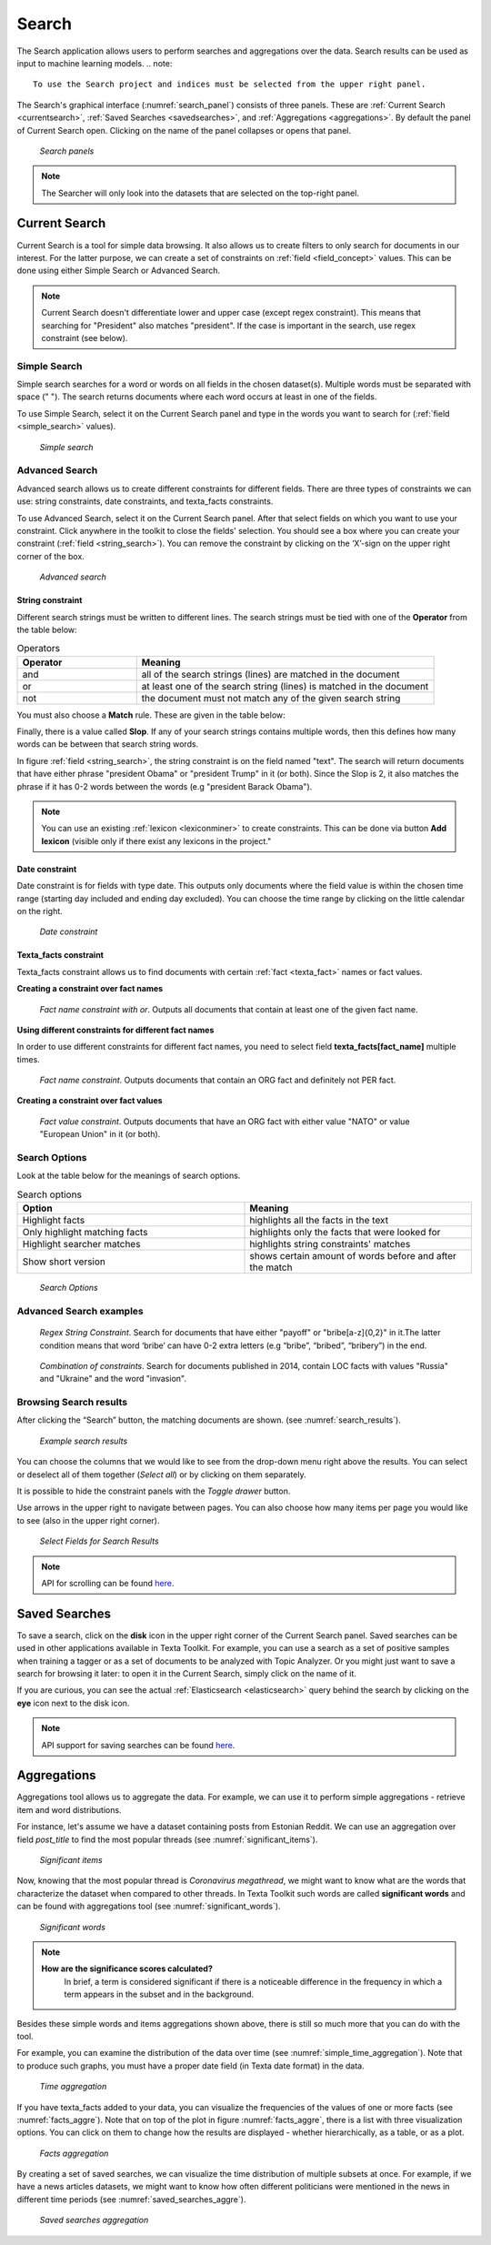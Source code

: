 ########
Search
########

The Search application allows users to perform searches and aggregations over the data. Search results can be used as input to machine learning models.
.. note::
	To use the Search project and indices must be selected from the upper right panel.

The Search's graphical interface (:numref:`search_panel`) consists of three panels.
These are :ref:`Current Search <currentsearch>`, :ref:`Saved Searches <savedsearches>`, and :ref:`Aggregations <aggregations>`. 
By default the panel of Current Search open. Clicking on the name of the panel collapses or opens that panel.

.. _search_panel:
.. figure:: images/searcher/search_panel.png

	*Search panels*

.. note::
	The Searcher will only look into the datasets that are selected on the top-right panel.

.. _currentsearch:
Current Search
***************

Current Search is a tool for simple data browsing. It also allows us to create filters to only search for documents in our interest.
For the latter purpose, we can create a set of constraints on :ref:`field <field_concept>` values. This can be done using either Simple Search 
or Advanced Search. 

.. note::
	Current Search doesn't differentiate lower and upper case (except regex constraint). This means that searching for "President" also matches "president". If the case is important in the search, use regex constraint (see below).


Simple Search
=============

Simple search searches for a word or words on all fields in the chosen dataset(s). 
Multiple words must be separated with space (" "). 
The search returns documents where each word occurs at least in one of the fields.


To use Simple Search, select it on the Current Search panel and type in the words you want to search for (:ref:`field <simple_search>` values).

.. _simple_search:
.. figure:: images/searcher/simple_search.png

  *Simple search*

Advanced Search
===============

Advanced search allows us to create different constraints for different fields. 
There are three types of constraints we can use: string constraints, date constraints, and texta_facts constraints.

To use Advanced Search, select it on the Current Search panel. After that select fields on which you want to use your constraint. 
Click anywhere in the toolkit to close the fields' selection. You should see a box where you can create your constraint (:ref:`field <string_search>`).
You can remove the constraint by clicking on the ‘X’-sign on the upper right corner of the box.

.. _string_search:
.. figure:: images/searcher/string_search.png

  *Advanced search*


String constraint
-------------------
Different search strings must be written to different lines. 
The search strings must be tied with one of the **Operator** from the table below:

.. list-table:: Operators
   :widths: 10 25
   :header-rows: 1

   * - Operator
     - Meaning
   * - and
     - all of the search strings (lines) are matched in the document 
   * - or
     - at least one of the search string (lines) is matched in the document
   * - not
     - the document must not match any of the given search string


You must also choose a **Match** rule. These are given in the table below:

.. list-table:: Match
   :widths: 10 25
   :header-rows: 1
   * - Match rule
     - Meaning
   * - phrase prefix
     - matches the beginning of the words (endings can differ, e.g. searching for 'bribe' gives us 'bribe', 'bribery', 'bribetaking', etc)
   * - word
     - finds exact word written (similar to simple search)
   * - phrase 
     - finds exact match for a phrase (more than one word in one line)
   * - regex
     - takes the input as `a regular expression <https://www.rexegg.com/regex-quickstart.html>`_ and searches document accordingly. Nb! This is :ref:`Elasticsearch <elasticsearch>` syntax.

Finally, there is a value called **Slop**. If any of your search strings contains multiple words, then
this defines how many words can be between that search string words.
     
In figure :ref:`field <string_search>`, the string constraint is on the field named "text". 
The search will return documents that have either phrase "president Obama" or "president Trump" in it (or both). 
Since the Slop is 2, it also matches the phrase if it has 0-2 words between the words (e.g "president Barack Obama").

.. note::
	You can use an existing :ref:`lexicon <lexiconminer>` to create constraints. This can be done via button **Add lexicon** (visible only if there exist any lexicons in the project."
	
Date constraint
-------------------
Date constraint is for fields with type date. This outputs only documents where the field value is within the chosen time range (starting day included and ending day excluded). 
You can choose the time range by clicking on the little calendar on the right.

.. _date_constraint:
.. figure:: images/date_constraint.png

	*Date constraint*

Texta_facts constraint
------------------------
Texta_facts constraint allows us to find documents with certain :ref:`fact <texta_fact>` names or fact values. 

**Creating a constraint over fact names**

.. _tag_constraint3:
.. figure:: images/tag_constraint3.png

	*Fact name constraint with or*. Outputs all documents that contain at least one of the given fact name.


**Using different constraints for different fact names**

In order to use different constraints for different fact names, you need to select field **texta_facts[fact_name]** multiple times.

.. _tag_constraint1:
.. figure:: images/tag_constraint1.png

	*Fact name constraint*. Outputs documents that contain an ORG fact and definitely not PER fact. 

**Creating a constraint over fact values**
	
.. _tag_constraint2:
.. figure:: images/tag_constraint2.png

	*Fact value constraint*. Outputs documents that have an ORG fact with either value "NATO" or value "European Union" in it (or both).
	

Search Options
==============

Look at the table below for the meanings of search options. 

.. list-table:: Search options
   :widths: 25 25
   :header-rows: 1

   * - Option
     - Meaning
   * - Highlight facts
     - highlights all the facts in the text
   * - Only highlight matching facts
     - highlights only the facts that were looked for
   * - Highlight searcher matches
     - highlights string constraints' matches
   * - Show short version
     - shows certain amount of words before and after the match

.. _search_options:
.. figure:: images/search_options.png

	*Search Options*
	
Advanced Search examples
=========================

.. _search_example1:
.. figure:: images/search_example1.png

	*Regex String Constraint*. Search for documents that have either "payoff" or "bribe[a-z]{0,2}" in it.The latter condition means that word ‘bribe’ can have 0-2 extra letters (e.g “bribe”, “bribed”, “bribery”) in the end.
	
.. _search_combination:
.. figure:: images/search_combination.png

	*Combination of constraints*. Search for documents published in 2014, contain LOC facts with values "Russia" and "Ukraine" and the word "invasion".


Browsing Search results
========================

After clicking the “Search” button, the matching documents are shown. (see :numref:`search_results`). 

.. _search_results:
.. figure:: images/search_results.png
	:width: 100 %

	*Example search results*

You can choose the columns that we would like to see from the drop-down menu right above the results.
You can select or deselect all of them together (*Select all*) or by clicking on them separately. 

It is possible to hide the constraint panels with the *Toggle drawer* button. 

Use arrows in the upper right to navigate between pages. You can also choose how many items per page you would like to see (also in the upper right corner).

.. _search_rt:
.. figure:: images/search_results_toggle.png

	*Select Fields for Search Results*

.. note::
	API for scrolling can be found `here <https://rest-dev.texta.ee/api/v1/projects/1/scroll/>`_.

.. _savedsearches:

Saved Searches
***************

To save a search, click on the **disk** icon in the upper right corner of the Current Search panel. Saved searches can be used in other applications available in Texta Toolkit.
For example, you can use a search as a set of positive samples when training a tagger or as a set of documents to be analyzed with Topic Analyzer.
Or you might just want to save a search for browsing it later: to open it in the Current Search, simply click on the name of it.

If you are curious, you can see the actual :ref:`Elasticsearch <elasticsearch>` query behind the search by clicking on the **eye** icon next to the disk icon.

.. note::
	API support for saving searches can be found `here <https://rest-dev.texta.ee/api/v1/projects/1/searches/>`_.

.. _aggregations:

Aggregations
*************

Aggregations tool allows us to aggregate the data. 
For example, we can use it to perform simple aggregations - retrieve item and word distributions.

For instance, let's assume we have a dataset containing posts from Estonian Reddit. We can use an aggregation over field *post_title* to find the most popular threads (see :numref:`significant_items`).

.. _significant_items:
.. figure:: images/searcher/reddit_title.png

	*Significant items*

Now, knowing that the most popular thread is *Coronavirus megathread*, we might want to know what are the words that characterize the dataset when compared to other threads. 
In Texta Toolkit such words are called **significant words** and can be found with aggregations tool (see :numref:`significant_words`).

.. _significant_words:
.. figure:: images/searcher/significant_words.png

	*Significant words*

.. note::
    **How are the significance scores calculated?**
	In brief, a term is considered significant if there is a noticeable difference in the frequency in which a term appears in the subset and in the background.


Besides these simple words and items aggregations shown above, there is still so much more that you can do with the tool.

For example, you can examine the distribution of the data over time (see :numref:`simple_time_aggregation`). Note that to produce such graphs, you must have a proper date field (in Texta date format) in the data.

.. _simple_time_aggregation:
.. figure:: images/searcher/time_aggregations.png

	*Time aggregation*

If you have texta_facts added to your data, you can visualize the frequencies of the values of one or more facts (see :numref:`facts_aggre`).
Note that on top of the plot in figure :numref:`facts_aggre`, there is a list with three visualization options. You can click on them to change how the results are displayed - 
whether hierarchically, as a table, or as a plot.

.. _facts_aggre:
.. figure:: images/searcher/facts_aggre.png

	  *Facts aggregation*

By creating a set of saved searches, we can visualize the time distribution of multiple subsets at once. For example, if we have a news articles datasets, we might 
want to know how often different politicians were mentioned in the news in different time periods (see :numref:`saved_searches_aggre`).

.. _saved_searches_aggre:
.. figure:: images/searcher/saved_searches_aggre.png

	  *Saved searches aggregation*
